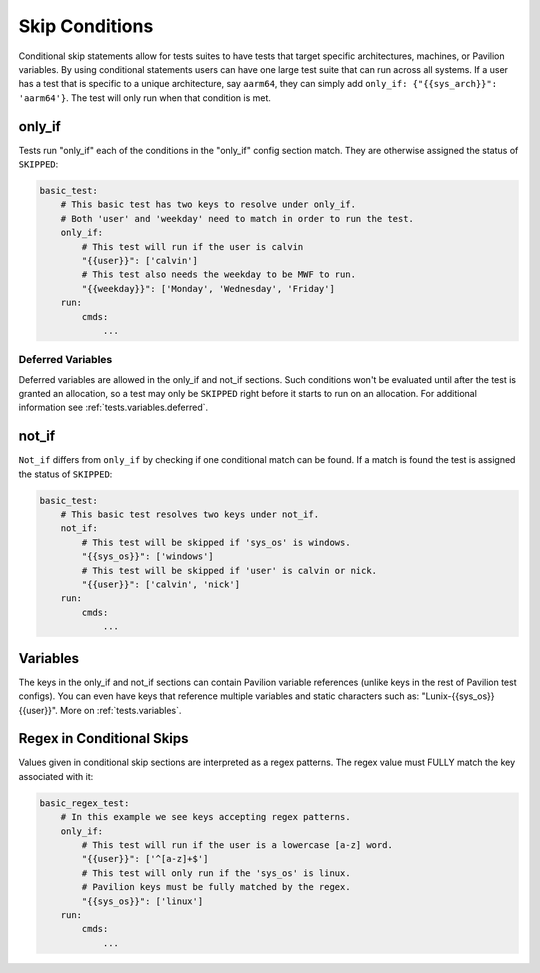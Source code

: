 .. _tests.skip_conditions:

Skip Conditions
===============

Conditional skip statements allow for tests suites to have tests
that target specific architectures, machines, or Pavilion variables.
By using conditional statements users can have one large test
suite that can run across all systems. If a user has a test
that is specific to a unique architecture, say ``aarm64``,
they can simply add ``only_if: {"{{sys_arch}}": 'aarm64'}``. The
test will only run when that condition is met.


only_if
~~~~~~~

Tests run "only_if" each of the conditions in the "only_if"
config section match. They are otherwise assigned the status
of ``SKIPPED``:

.. code:: yaml

    basic_test:
        # This basic test has two keys to resolve under only_if.
        # Both 'user' and 'weekday' need to match in order to run the test.
        only_if:
            # This test will run if the user is calvin
            "{{user}}": ['calvin']
            # This test also needs the weekday to be MWF to run.
            "{{weekday}}": ['Monday', 'Wednesday', 'Friday']
        run:
            cmds:
                ...

Deferred Variables
^^^^^^^^^^^^^^^^^^

Deferred variables are allowed in the only_if and not_if sections. Such
conditions won't be evaluated until after the test is granted an
allocation, so a test may only be ``SKIPPED`` right before it starts to
run on an allocation. For additional information see
:ref:`tests.variables.deferred`.


not_if
~~~~~~

``Not_if`` differs from ``only_if`` by checking if one conditional
match can be found. If a match is found the test is assigned
the status of ``SKIPPED``:

.. code:: yaml

    basic_test:
        # This basic test resolves two keys under not_if.
        not_if:
            # This test will be skipped if 'sys_os' is windows.
            "{{sys_os}}": ['windows']
            # This test will be skipped if 'user' is calvin or nick.
            "{{user}}": ['calvin', 'nick']
        run:
            cmds:
                ...

Variables
~~~~~~~~~

The keys in the only_if and not_if sections can contain Pavilion
variable references (unlike keys in the rest of Pavilion test
configs). You can even have keys that reference multiple
variables and static characters such as: "Lunix-{{sys_os}} {{user}}".
More on :ref:`tests.variables`.

Regex in Conditional Skips
~~~~~~~~~~~~~~~~~~~~~~~~~~

Values given in conditional skip sections are interpreted as a regex
patterns. The regex value must FULLY match the key associated with it:

.. code:: yaml

    basic_regex_test:
        # In this example we see keys accepting regex patterns.
        only_if:
            # This test will run if the user is a lowercase [a-z] word.
            "{{user}}": ['^[a-z]+$']
            # This test will only run if the 'sys_os' is linux.
            # Pavilion keys must be fully matched by the regex.
            "{{sys_os}}": ['linux']
        run:
            cmds:
                ...